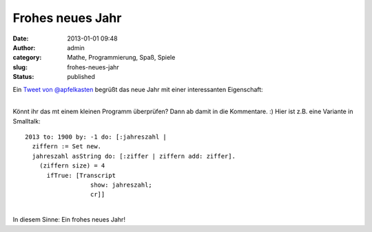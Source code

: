 Frohes neues Jahr
#################
:date: 2013-01-01 09:48
:author: admin
:category: Mathe, Programmierung, Spaß, Spiele
:slug: frohes-neues-jahr
:status: published

| Ein `Tweet von
  @apfelkasten <https://twitter.com/apfelkasten/status/285894335894016000>`__
  begrüßt das neue Jahr mit einer interessanten Eigenschaft:

.. raw:: html

   <div>

|image0|

.. raw:: html

   </div>

| 
| Könnt ihr das mt einem kleinen Programm überprüfen? Dann ab damit in
  die Kommentare. :) Hier ist z.B. eine Variante in Smalltalk:

::

    2013 to: 1900 by: -1 do: [:jahreszahl |
      ziffern := Set new.
      jahreszahl asString do: [:ziffer | ziffern add: ziffer].
        (ziffern size) = 4
          ifTrue: [Transcript
                      show: jahreszahl;
                      cr]]

| 
| In diesem Sinne: Ein frohes neues Jahr!

.. |image0| image:: http://2.bp.blogspot.com/-xuCZJs_-nxE/UOKwDh-tJTI/AAAAAAAACRU/9AE0dFpa4lU/s1600/Unbenannt.PNG
   :target: http://2.bp.blogspot.com/-xuCZJs_-nxE/UOKwDh-tJTI/AAAAAAAACRU/9AE0dFpa4lU/s1600/Unbenannt.PNG
